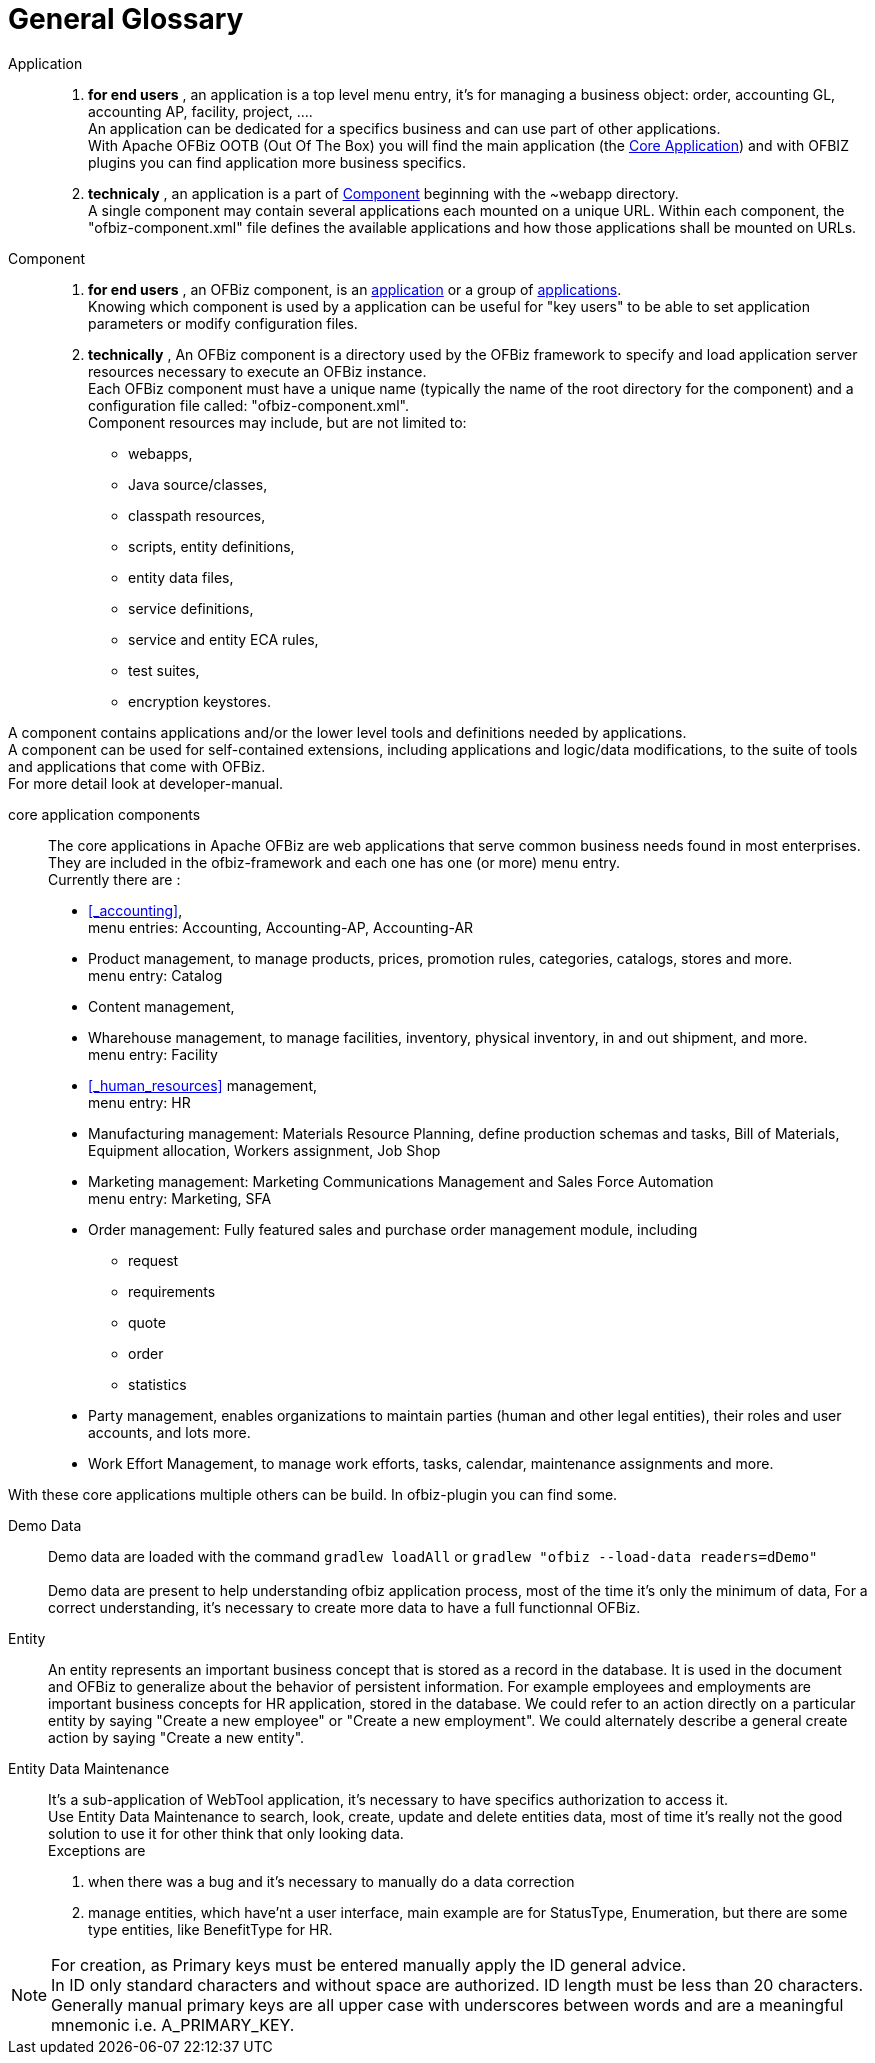////
Licensed to the Apache Software Foundation (ASF) under one
or more contributor license agreements.  See the NOTICE file
distributed with this work for additional information
regarding copyright ownership.  The ASF licenses this file
to you under the Apache License, Version 2.0 (the
"License"); you may not use this file except in compliance
with the License.  You may obtain a copy of the License at

http://www.apache.org/licenses/LICENSE-2.0

Unless required by applicable law or agreed to in writing,
software distributed under the License is distributed on an
"AS IS" BASIS, WITHOUT WARRANTIES OR CONDITIONS OF ANY
KIND, either express or implied.  See the License for the
specific language governing permissions and limitations
under the License.
////
[glossary]
= General Glossary

[glossary]
[#APPLICATION]
Application::
. **for end users** , an application is a top level menu entry, it's for managing a business object:
order, accounting GL, accounting AP, facility, project, .... +
An application can be dedicated for a specifics business and can use part of other applications. +
With Apache OFBiz OOTB (Out Of The Box) you will find the main application (the <<CORE_APPLICATION_COMPONENTS, Core Application>>)
and with OFBIZ plugins you can find application more business specifics.
. **technicaly** , an application is a part of <<COMPONENT, Component>> beginning with the ~webapp directory. +
A single component may contain several applications each mounted on a unique URL.
Within each component, the "ofbiz-component.xml" file defines the available applications and how those applications shall be mounted on URLs.

[#COMPONENT]
Component::
. **for end users** , an OFBiz component, is an <<APPLICATION, application>> or a group of <<APPLICATION, applications>>. +
Knowing which component is used by a application can be useful for "key users" to be able to set application parameters or modify configuration files.
. **technically** , An OFBiz component is a directory used by the OFBiz framework to specify and load application server resources necessary to execute an OFBiz instance. +
Each OFBiz component must have a unique name (typically the name of the root directory for the component) and
a configuration file called: "ofbiz-component.xml". +
Component resources may include, but are not limited to:
* webapps,
* Java source/classes,
* classpath resources,
* scripts, entity definitions,
* entity data files,
* service definitions,
* service and entity ECA rules,
* test suites,
* encryption keystores.

A component contains applications and/or the lower level tools and definitions needed by applications. +
A component can be used for self-contained extensions, including applications and logic/data modifications,
to the suite of tools and applications that come with OFBiz. +
For more detail look at developer-manual.

[#CORE_APPLICATION_COMPONENTS]
core application components:: The core applications in Apache OFBiz are web applications that serve common
business needs found in most enterprises. +
They are included in the ofbiz-framework and each one has one (or more) menu entry. +
Currently there are :
* <<_accounting>>, +
  menu entries: Accounting, Accounting-AP, Accounting-AR
* Product management, to manage products, prices, promotion rules, categories, catalogs, stores and more. +
  menu entry: Catalog
* Content management,
* Wharehouse management, to manage facilities, inventory, physical inventory, in and out shipment, and more. +
  menu entry: Facility
* <<_human_resources>> management, +
  menu entry: HR
* Manufacturing management: Materials Resource Planning, define production schemas and tasks, Bill of Materials, Equipment allocation,
Workers assignment, Job Shop
* Marketing management: Marketing Communications Management and Sales Force Automation +
  menu entry: Marketing, SFA
* Order management: Fully featured sales and purchase order management module, including
  ** request
  ** requirements
  ** quote
  ** order
  ** statistics
* Party management, enables organizations to maintain parties (human and other legal entities), their roles and user accounts, and lots more.
* Work Effort Management, to manage work efforts, tasks, calendar, maintenance assignments and more.

With these core applications multiple others can be build. In ofbiz-plugin you can find some.

[#DEMO_DATA]
Demo Data:: Demo data are loaded with the command `gradlew loadAll` or `gradlew "ofbiz --load-data readers=dDemo"` +
 +
Demo data are present to help understanding ofbiz application process, most of the time it's only the minimum of data,
For a correct understanding, it's necessary to create more data to have a full functionnal OFBiz.


[#ENTITY]
Entity:: An entity represents an important business concept that is stored as a record in the database.
It is used in the document and OFBiz to generalize about the behavior of persistent information.
For example employees and employments are important business concepts for HR application, stored in the database.
We could refer to an action directly on a particular entity by saying "Create a new employee" or "Create a new employment".
We could alternately describe a general create action by saying "Create a new entity".

[#ENTITY_DATA_MAINTENANCE]
Entity Data Maintenance:: It's a sub-application of WebTool application, it's necessary to have specifics authorization
to access it.  +
Use Entity Data Maintenance to search, look, create, update and delete entities data, most of time it's really not the good solution
to use it for other think that only looking data. +
Exceptions are

. when there was a bug and it's necessary to manually do a data correction
. manage entities, which have'nt a user interface, main example are for StatusType, Enumeration, but there are some
type entities, like BenefitType for HR. +

[NOTE]
For creation, as Primary keys must be entered manually apply the ID general advice. +
In ID only standard characters and without space are authorized. ID length must be less than 20 characters. +
Generally manual primary keys are all upper case with underscores between words and are a meaningful mnemonic i.e.
A_PRIMARY_KEY.
